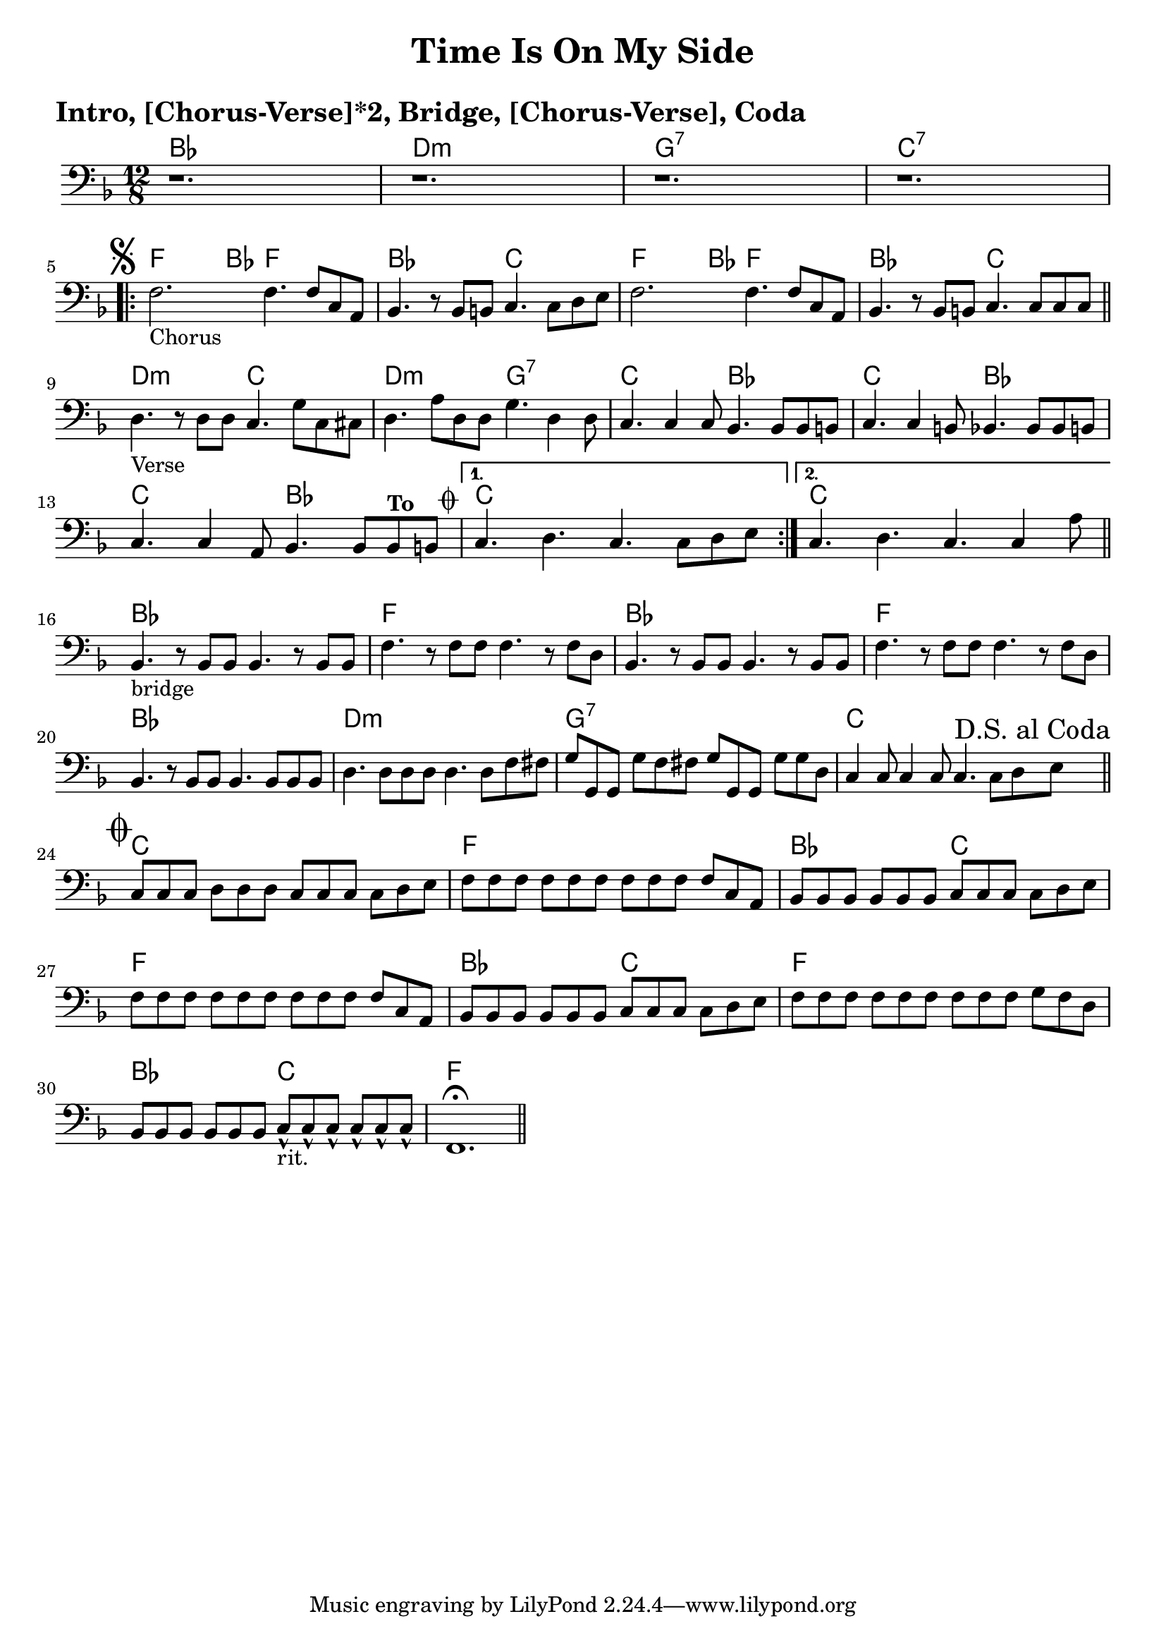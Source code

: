 \version "2.18.0"

\paper{
 indent = 0.1\cm
ragged-bottom=##t
ragged-last = ##t
}

%#(set-global-staff-size 24)
%\override-lines #'(baseline-skip . 4.0 )

\header{
% Center aligned, topmost
title = "Time Is On My Side"  % centered
%subtitle="subtitle" 
%subsubtitle="subsubtitle"
%instrument="lead"  % centered, below other three

% right aligned, top to bottom
%composer = "Composer" % topmost, right-aligned
%arranger = "Arr" % 2nd from top, right-aligned
%opus = 

%left aligned top to bottom
poet = " " % for lead sheets I like to put the key here
%meter = "~180 BPM" % for lead sheets I put the tempo here
%piece = 
}

introChords = \chordmode{
  bes1. d1.:m g1.:7 c1.:7
}
chorusChords= \chordmode{
    %f4. \mark \markup { \musicglyph #"scripts.segno" }   ~ f4 bes8 f2. |
    f4.  ~ f4 bes8 f2. |
    bes2. c2. |
    f4. ~ f4 bes8 f2. |
    bes2. c2. |
}
verseChords=\chordmode{
  d2.:m c2. |
  d2.:m g2.:7 |
  c2.  bes2. |
  c2. bes2. |
  c2. bes2. |
  %c1.
}
bridgeChords=\chordmode{
  bes1. 
  f1.
  bes1.
  f1.
  bes1.
  d1.:m
  g1.:7
  c1.
}
codaChords=\chordmode{
  c1.
  f1.
  bes2. c2. 
  f1.
  bes2. c2.
  f1.
  bes2. c2.
  f1.
}

introBass = {
  r1.
  r1.
  r1.
  r1. 
  \break
}
chorusBass = {
  s1*0 \mark \markup { \musicglyph #"scripts.segno" }
  \relative c {
    f2.-"Chorus" f4. f8 c a |
    bes4. r8 bes b c4. c8 d e |
    f2. f4. f8 c a |
    bes4. r8 bes b c4. c8 c c |
    \bar "||"
    \break
  }
}

verseBass={
  \relative c {
    d4.-"Verse" r8 d d c4. g'8 c,8 cis |
    d4. a'8 d,8 d g4. d4 d8 |
    c4. c4 c8 bes4. bes8 bes b |
    c4. c4 b8 bes4. bes8 bes b |
    c4. c4 a8 bes4. bes8 bes^\markup{ \bold "To " " " \raise #1.1 \musicglyph #"scripts.coda" } b 
    |
    % back to verse: c4. d4. c4. c8 d e
    %to bridge: c4. d4. c4. c4 a8 
    
  }
}


bridgeBass = {
  \relative c {
    bes4.-"bridge" r8 bes8 bes bes4. r8 bes8 bes8 |
    f'4. r8 f8 f f4. r8 f8 d8 |
    bes4. r8 bes8 bes bes4. r8 bes8 bes8 |
    f'4. r8 f8 f f4. r8 f8 d8 |
    bes4. r8 bes8 bes bes4. bes8 bes8 bes8 |
    d4. d8 d8 d8  d4. d8 f8 fis8 |
    
    g8 g,8 g8 g'8 f8 fis8  g8 g,8 g8 g'8 g8 d |
    c4 c8 c4 c8 c4. c8 d \mark \markup{ "D.S. al Coda"} e  \bar "||"
    \break
  }
}

codaBass = {
  \relative c{
    s1*0 \mark \markup { \musicglyph #"scripts.coda"}
    c8 c c d8 d d c8 c c c8 d e |
    f8 f f f8 f f f8 f f f8 c a |
    bes8 bes bes bes8 bes bes c8 c c c8 d e |
    f8 f f f8 f f f8 f f f8 c a |
    bes8 bes bes bes8 bes bes c8 c c c8 d e |
    f8 f f f8 f f f8 f f g8 f d |
    bes8 bes bes bes8 bes bes c8-^-"rit." c-^ c-^ c8-^ c-^ c-^ |
    f,1.\fermata \bar "||"
  }
}

% achords = \chordmode {
%   g2. g2. a2.:m a4.:m d4.
%   g2. g2. a4.:m g2.
% }



%melody = \relative c' {
%  \clef treble
%  \key <++> \major
%  \time 4/4
%  
%  f4 e8[ c] d4 g
%  a2 ~ a
%}

%harmonies = \chordmode {
%  a4:7 a4:7 a4:7 a4:7
% d4:7 d4:7 a4:7 a4:7
% e4:7 d4:7 a4:7 e4:7
%}

keysig={ \key e \major }
timesig={ \numericTimeSignature \time 4/4 }

\markup { \huge \bold "Intro, [Chorus-Verse]*2, Bridge, [Chorus-Verse], Coda"}

\score {
  <<
    \new ChordNames {
      \set chordChanges = ##t
      \introChords
      \repeat volta 2 {
	\chorusChords
	\verseChords
      }
      \alternative{
	{ c1. }
	{ \once \set chordChanges = ##f c1. }
      }
      \bridgeChords
      \codaChords
    }
    \new Staff {
      \key f \major 
      \time 12/8 
      \clef "bass"
      %\hideNotes % uncomment this to just get empty staff
      \introBass
      \repeat volta 2 {
	\chorusBass
	\verseBass
      }
      \alternative{
	{c4. d4. c4. c8 d e}
	{ c4. d4. c4. c4 a8  \bar "||"}
      }
      \break
      \bridgeBass
      \codaBass
    }
>>
  
  \layout{ }
}

